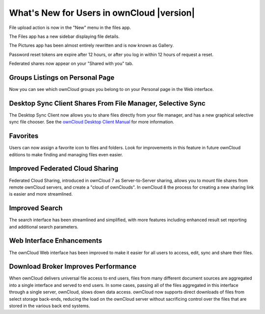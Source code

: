 ==========================================
What's New for Users in ownCloud |version|
==========================================

File upload action is now in the "New" menu in the files app.

The Files app has a new sidebar displaying file details. 

The Pictures app has been almost entirely rewritten and is now known as Gallery.

Password reset tokens are expire after 12 hours, or after you log in within 12 
hours of request a reset. 

Federated shares now appear on your "Shared with you" tab.

Groups Listings on Personal Page
--------------------------------

Now you can see which ownCloud groups you belong to on your Personal page in the 
Web interface.

Desktop Sync Client Shares From File Manager, Selective Sync
------------------------------------------------------------

The Desktop Sync Client now allows you to share files directly from your file 
manager, and has a new graphical selective sync file chooser. See the `ownCloud 
Desktop Client Manual <https://doc.owncloud.org/desktop/2.1/>`_ for more 
information.

.. _favorites-label:

Favorites
---------

Users can now assign a favorite icon to files and folders. Look for 
improvements in this feature in future ownCloud editions to make finding and 
managing files even easier.

Improved Federated Cloud Sharing
--------------------------------

Federated Cloud Sharing, introduced in ownCloud 7 as Server-to-Server sharing, 
allows you to mount file shares from remote ownCloud servers, and create a 
"cloud of ownClouds". In ownCloud 8 the process for creating a new 
sharing link is easier and more streamlined.

Improved Search
---------------

The search interface has been streamlined and simplified, with more features
including enhanced result set reporting and additional search parameters.

Web Interface Enhancements
--------------------------

The ownCloud Web interface has been improved to make it easier for all users to 
access, edit, sync and share their files.

Download Broker Improves Performance
------------------------------------

When ownCloud delivers universal file access to end users, files from many 
different document sources are aggregated into a single interface and served to 
end users. In some cases, passing all of the files aggregated in this interface 
through a single server, ownCloud, slows down data access. ownCloud now 
supports direct downloads of files from select storage back-ends, reducing the 
load on the ownCloud server without sacrificing control over the files that are 
stored in the various back end systems.
